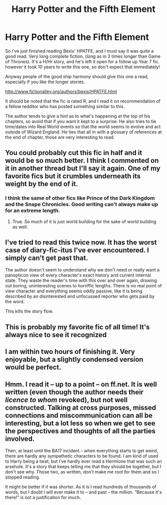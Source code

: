 #+TITLE: Harry Potter and the Fifth Element

* Harry Potter and the Fifth Element
:PROPERTIES:
:Author: Seeton
:Score: 8
:DateUnix: 1405384965.0
:DateShort: 2014-Jul-15
:FlairText: Suggestion
:END:
So i've just finished reading Bexis' HPATFE, and I must say it was quite a good read. Very long complete fiction, (long as in 3 times longer than Game of Thrones). It's a H/Hr story, and he's left it open for a follow up Year 7 fic. however it took 10 years to write this one, so don't expect that immediately!

Anyway people of the good ship harmony should give this one a read, especially if you like the longer stories.

[[http://www.fictionalley.org/authors/bexis/HPATFE.html]]

It should be noted that the fic is rated R, and I read it on recommendation of a fellow redditor who has posted something similar to this.

The author tends to give a hint as to what's happening at the top of his chapters, so avoid that if you want it kept to a surprise. He also tries to tie time/dates into Real World events so that the world seems to evolve and act outside of Wizard England. He ties that all in with a glossary of references at the end of chapter, those are very interesting to read.


** You could probably cut this fic in half and it would be so much better. I think I commented on it in another thread but I'll say it again. One of my favorite fics but it crumbles underneath its weight by the end of it.
:PROPERTIES:
:Author: KwanLi
:Score: 2
:DateUnix: 1405387289.0
:DateShort: 2014-Jul-15
:END:

*** I think the same of other fics like Prince of the Dark Kingdom and the Snape Chronicles. Good writing can't always make up for an extreme length.
:PROPERTIES:
:Score: 2
:DateUnix: 1405468951.0
:DateShort: 2014-Jul-16
:END:

**** True. So much of it is just world building for the sake of world building as well.
:PROPERTIES:
:Author: KwanLi
:Score: 1
:DateUnix: 1405474601.0
:DateShort: 2014-Jul-16
:END:


** I've tried to read this twice now. It has the worst case of diary-fic-itus I've ever encountered. I simply can't get past that.

The author doesn't seem to understand why we don't need or really want a panopticon view of every character's exact history and current internal state. They waste the reader's time with this over and over again, drawing out boring, uninteresting scenes to horriffic lengths. There is no real point of view character and everything seems oddly passive, like it is being described by an disinterested and unfocussed reporter who gets paid by the word.

This kills the story flow.
:PROPERTIES:
:Author: TimeLoopedPowerGamer
:Score: 2
:DateUnix: 1405490008.0
:DateShort: 2014-Jul-16
:END:


** This is probably my favorite fic of all time! It's always nice to see it recognized
:PROPERTIES:
:Author: bnazario
:Score: 1
:DateUnix: 1405387725.0
:DateShort: 2014-Jul-15
:END:


** I am within two hours of finishing it. Very enjoyable, but a slightly condensed version would be perfect.
:PROPERTIES:
:Author: sitman
:Score: 1
:DateUnix: 1405425193.0
:DateShort: 2014-Jul-15
:END:


** Hmm. I read it -- up to a point -- on ff.net. It is well written (even though the author needs their /licence to whom/ revoked), but not well constructed. Talking at cross purposes, missed connections and miscommunication can all be interesting, but a lot less so when we get to see the perspectives and thoughts of all the parties involved.

Then, at least until the BA17 incident -- when everything starts to get weird, there are hardly any sympathetic characters to be found. I am kind of used to Harry being a twat, but I've hardly ever read a Hermione that was such an arsehole. It's a story that keeps telling me that they should be together, but I don't see why. Those two, as written, don't make me root for them and so I stopped reading.

It might be better if it was shorter. As it is I read hundreds of thousands of words, but I doubt I will ever make it to -- and past -- the million. “Because it's there!” is not a justification for much.
:PROPERTIES:
:Author: PKSTEAD
:Score: 1
:DateUnix: 1405461313.0
:DateShort: 2014-Jul-16
:END:
